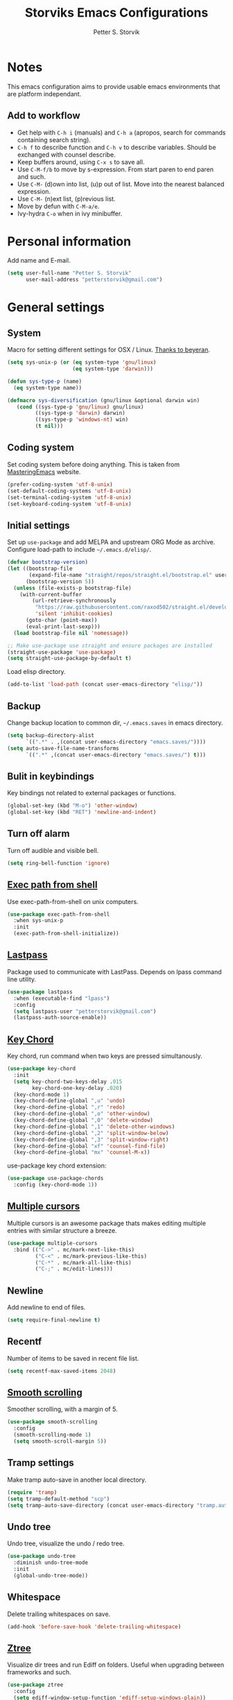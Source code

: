 #+TITLE: Storviks Emacs Configurations
#+AUTHOR: Petter S. Storvik
#+EMAIL: petterstorvik@gmail.com
#+PROPERTY: header-args    :results silent

* Notes
This emacs configuration aims to provide usable emacs environments that are platform independant.

** Add to workflow
- Get help with =C-h i= (manuals) and =C-h a= (apropos, search for commands containing search string).
- =C-h f= to describe function and =C-h v= to describe variables. Should be exchanged with counsel describe.
- Keep buffers around, using =C-x s= to save all.
- Use =C-M-f/b= to move by s-expression. From start paren to end paren and such.
- Use =C-M-= (d)own into list, (u)p out of list. Move into the nearest balanced expression.
- Use =C-M-= (n)ext list, (p)revious list.
- Move by defun with =C-M-a/e=.
- Ivy-hydra =C-o= when in ivy minibuffer.

* Personal information
Add name and E-mail.

#+begin_src emacs-lisp
  (setq user-full-name "Petter S. Storvik"
        user-mail-address "petterstorvik@gmail.com")
#+end_src

* General settings
** System
Macro for setting different settings for OSX / Linux.
[[https://gist.github.com/beyeran/4118401][Thanks to beyeran]].

#+begin_src emacs-lisp
  (setq sys-unix-p (or (eq system-type 'gnu/linux)
                       (eq system-type 'darwin)))

  (defun sys-type-p (name)
    (eq system-type name))

  (defmacro sys-diversification (gnu/linux &optional darwin win)
     (cond ((sys-type-p 'gnu/linux) gnu/linux)
           ((sys-type-p 'darwin) darwin)
           ((sys-type-p 'windows-nt) win)
           (t nil)))
#+end_src

** Coding system
Set coding system before doing anything.
This is taken from [[https://www.masteringemacs.org/article/working-coding-systems-unicode-emacs][MasteringEmacs]] website.

#+begin_src emacs-lisp
  (prefer-coding-system 'utf-8-unix)
  (set-default-coding-systems 'utf-8-unix)
  (set-terminal-coding-system 'utf-8-unix)
  (set-keyboard-coding-system 'utf-8-unix)
#+end_src

** Initial settings
Set up =use-package= and add MELPA and upstream ORG Mode as archive.
Configure load-path to include =~/.emacs.d/elisp/=.

#+begin_src emacs-lisp
  (defvar bootstrap-version)
  (let ((bootstrap-file
         (expand-file-name "straight/repos/straight.el/bootstrap.el" user-emacs-directory))
        (bootstrap-version 5))
    (unless (file-exists-p bootstrap-file)
      (with-current-buffer
          (url-retrieve-synchronously
           "https://raw.githubusercontent.com/raxod502/straight.el/develop/install.el"
           'silent 'inhibit-cookies)
        (goto-char (point-max))
        (eval-print-last-sexp)))
    (load bootstrap-file nil 'nomessage))

  ;; Make use-package use straight and ensure packages are installed
  (straight-use-package 'use-package)
  (setq straight-use-package-by-default t)
#+end_src

Load elisp directory.
#+begin_src emacs-lisp
  (add-to-list 'load-path (concat user-emacs-directory "elisp/"))
#+end_src

** Backup
Change backup location to common dir, =~/.emacs.saves= in emacs directory.

#+begin_src emacs-lisp
  (setq backup-directory-alist
        `((".*" . ,(concat user-emacs-directory "emacs.saves/"))))
  (setq auto-save-file-name-transforms
        `((".*" ,(concat user-emacs-directory "emacs.saves/") t)))
 #+end_src

** Bulit in keybindings
Key bindings not related to external packages or functions.

#+begin_src emacs-lisp
  (global-set-key (kbd "M-o") 'other-window)
  (global-set-key (kbd "RET") 'newline-and-indent)
#+end_src

** Turn off alarm
Turn off audible and visible bell.

#+begin_src emacs-lisp
  (setq ring-bell-function 'ignore)
#+end_src

** [[https://github.com/purcell/exec-path-from-shell][Exec path from shell]]
Use exec-path-from-shell on unix computers.

#+begin_src emacs-lisp
  (use-package exec-path-from-shell
    :when sys-unix-p
    :init
    (exec-path-from-shell-initialize))
#+end_src

** [[https://github.com/storvik/emacs-lastpass][Lastpass]]
Package used to communicate with LastPass.
Depends on lpass command line utility.

#+begin_src emacs-lisp
  (use-package lastpass
    :when (executable-find "lpass")
    :config
    (setq lastpass-user "petterstorvik@gmail.com")
    (lastpass-auth-source-enable))
#+end_src

** [[http://emacswiki.org/emacs/key-chord.el][Key Chord]]
Key chord, run command when two keys are pressed simultanously.

#+begin_src emacs-lisp
  (use-package key-chord
    :init
    (setq key-chord-two-keys-delay .015
          key-chord-one-key-delay .020)
    (key-chord-mode 1)
    (key-chord-define-global ",u" 'undo)
    (key-chord-define-global ",r" 'redo)
    (key-chord-define-global ",o" 'other-window)
    (key-chord-define-global ",0" 'delete-window)
    (key-chord-define-global ",1" 'delete-other-windows)
    (key-chord-define-global ",2" 'split-window-below)
    (key-chord-define-global ",3" 'split-window-right)
    (key-chord-define-global "xf" 'counsel-find-file)
    (key-chord-define-global "mx" 'counsel-M-x))
#+end_src

use-package key chord extension:

#+begin_src emacs-lisp
  (use-package use-package-chords
    :config (key-chord-mode 1))
#+end_src

** [[https://github.com/magnars/multiple-cursors.el][Multiple cursors]]
Multiple cursors is an awesome package thats makes editing multiple entries with similar structure a breeze.

#+begin_src emacs-lisp
  (use-package multiple-cursors
    :bind (("C->" . mc/mark-next-like-this)
           ("C-<" . mc/mark-previous-like-this)
           ("C-*" . mc/mark-all-like-this)
           ("C-;" . mc/edit-lines)))
#+end_src

** Newline
Add newline to end of files.

#+begin_src emacs-lisp
  (setq require-final-newline t)
#+end_src

** Recentf
Number of items to be saved in recent file list.

#+begin_src emacs-lisp
  (setq recentf-max-saved-items 2048)
#+end_src

** [[https://github.com/aspiers/smooth-scrolling][Smooth scrolling]]
Smoother scrolling, with a margin of 5.

#+begin_src emacs-lisp
  (use-package smooth-scrolling
    :config
    (smooth-scrolling-mode 1)
    (setq smooth-scroll-margin 5))
#+end_src

** Tramp settings
Make tramp auto-save in another local directory.

#+begin_src emacs-lisp
  (require 'tramp)
  (setq tramp-default-method "scp")
  (setq tramp-auto-save-directory (concat user-emacs-directory "tramp.autosave/"))
#+end_src

** Undo tree
Undo tree, visualize the undo / redo tree.

#+begin_src emacs-lisp
  (use-package undo-tree
    :diminish undo-tree-mode
    :init
    (global-undo-tree-mode))
#+end_src

** Whitespace
Delete trailing whitespaces on save.

#+begin_src emacs-lisp
  (add-hook 'before-save-hook 'delete-trailing-whitespace)
#+end_src

** [[https://github.com/fourier/ztree][Ztree]]
Visualize dir trees and run Ediff on folders.
Useful when upgrading between frameworks and such.

#+begin_src emacs-lisp
  (use-package ztree
    :config
    (setq ediff-window-setup-function 'ediff-setup-windows-plain))
#+end_src

** [[https://github.com/parkouss/speed-type][Speed type]]
How to I train them fingers?

#+begin_src emacs-lisp
  (use-package speed-type)
#+end_src

* Platform dependant
Load config file dependant on current platform.

** Windows
*** Use git bash on windows
Use git bash on windows if git bash is found, also change path to [[https://emacs.stackexchange.com/questions/29942/projectile-indexing-wont-work-on-windows][ensure that unix tools are preferred]].

#+begin_src emacs-lisp
  (let ((git-bash-executable "C:/Program Files/Git/usr/bin/bash.exe"))
    (when (and (eq system-type 'windows-nt)
               (file-exists-p git-bash-executable))
      (setq explicit-shell-file-name git-bash-executable)
      (setq explicit-sh-args '("-login" "-i"))

      ;; Make sure Unix tools are in front of `exec-path'
      (let ((bash (executable-find "bash")))
        (when bash
          (push (file-name-directory bash) exec-path)))

      ;; Update PATH from exec-path
      (let ((path (mapcar 'file-truename
                          (append exec-path
                                  (split-string (getenv "PATH") path-separator t)))))
        (setenv "PATH" (mapconcat 'identity (delete-dups path) path-separator)))))
#+end_src

** Darwin
*** Ctrl and cmd
Use Ctrl key as control modifier and Cmd as meta modifier.

#+begin_src emacs-lisp
  (when (eq system-type 'darwin)
    (setq mac-command-modifier 'meta)
    (setq mac-control-modifier 'control))
#+end_src

* Appearance settings
** Font
Set default font and size.

#+begin_src emacs-lisp
  (set-face-attribute 'default nil :font (sys-diversification
                                           "Ubuntu Mono-11"
                                           "Fira Mono-10"
                                           "Courier New-10"))
#+End_src

** Highlight line mode
Highlight current line.

#+begin_src emacs-lisp
  (when window-system
    (global-hl-line-mode))
#+end_src

** Startup messages
Turn off splash screen and startup message.

#+begin_src emacs-lisp
  (setq inhibit-startup-message t
        initial-scratch-message ""
        inhibit-startup-echo-area-message t)
#+end_src

** Theme
Checks for file =custom_theme.el= and loads file if available.
If not default theme used is =doom-theme-one=.

#+begin_src emacs-lisp
    (let ((storvik/custom-theme-file (concat user-emacs-directory "custom_theme.el")))
      (if (file-exists-p storvik/custom-theme-file)
          (load storvik/custom-theme-file)
        (use-package doom-themes
          :when window-system
          :config
          (load-theme 'doom-one t)
          ;; (doom-themes-visual-bell-config) Removed due to color issued in modeline
          (doom-themes-treemacs-config)
          (doom-themes-org-config))))
#+end_src

** [[https://github.com/seagle0128/doom-modeline][Doom modeline]]
To have icons one must run =M-x all-the-icons-install-fonts=.

#+begin_src emacs-lisp
  (use-package doom-modeline
    :hook (after-init . doom-modeline-mode))
#+end_src

** [[https://github.com/Fanael/rainbow-delimiters][Rainbow delimiters]]
Added to `prog-mode-hook`.

#+begin_src emacs-lisp
  (use-package rainbow-delimiters
    :config
    (add-hook 'prog-mode-hook 'rainbow-delimiters-mode))
#+end_src

** [[https://www.emacswiki.org/emacs/ShowParenMode][Show paren]]
Show paren mode highlights the mathing pair of parentheses.

#+begin_src emacs-lisp
  (show-paren-mode 1)
#+end_src

** Tab width
Use tabs, set default tab width to 4.

#+begin_src emacs-lisp
  (setq-default indent-tabs-mode nil)
  (setq-default tab-width 4)
#+end_src

** Tool bar modifications
Turn off tool bar and scroll bar. Menu bar is kept on.

#+begin_src emacs-lisp
  (if (fboundp 'tool-bar-mode) (tool-bar-mode -1))
  (if (fboundp 'scroll-bar-mode) (scroll-bar-mode -1))
  (if (fboundp 'menu-bar-mode) (menu-bar-mode -1))
#+end_src

** Y/N Prompt
Make emacs use y/n instead of yes/no.

#+begin_src emacs-lisp
  (fset 'yes-or-no-p 'y-or-n-p)
#+end_src

** Unique buffer names
Helps differentiating between buffers with similar / same name.

#+begin_src emacs-lisp
  (require 'uniquify)
#+end_src

* Terminal specific
** Mouse clicks
Enable mouse clicks in terminal.

#+begin_src emacs-lisp
  (when (not (window-system))
    (xterm-mouse-mode +1))
#+end_src

** Disable yasnippet
Disable yasnippet in ansi-term.

#+begin_src emacs-lisp
;;  (add-hook 'term-mode-hook (lambda()
;;                              (setq yas-dont-activate t)))
#+end_src

* [[https://github.com/abo-abo/swiper][Ivy]]
Ivy replaces the heavier Helm package, try it and be amazed!

#+begin_src emacs-lisp
  (use-package counsel
    :bind
    (("M-y" . counsel-yank-pop)
     :map ivy-minibuffer-map
     ("M-y" . ivy-next-line-and-call)))

  (use-package swiper
    :diminish ivy-mode
    :config
    (ivy-mode 1)
    (setq ivy-height 10)
    (setq ivy-count-format "")
    (setq ivy-extra-directories nil)     ;; Do not show "./" and "../"
    (setq ivy-virtual-abbreviate 'full)  ;; Show full file path
    (setq ivy-use-virtual-buffers t)     ;; Show recently killed buffers
    (setq ivy-use-ignore-default 'always)
    (setq ivy-ignore-buffers '("smex-autoloads.el"
                               "emacs.d/custom.el"))
    (setq ivy-initial-inputs-alist nil)
    (setq ivy-re-builders-alist
          '((t	 . ivy--regex-ignore-order)))
    (advice-add 'swiper :after 'recenter)
    :bind (("C-s" . swiper)
           ("M-x" . counsel-M-x)
           ("C-x C-f" . counsel-find-file)
           ("C-c C-r" . ivy-resume)
           ("C-x C-r" . counsel-recentf)
           ("C-c i" . counsel-imenu)
           ("C-c g" . counsel-git)
           ("C-c j" . counsel-git-grep)
           ("C-c k" . counsel-ag)
           ("C-x l" . counsel-locate)))

  (use-package ivy-hydra)
#+end_src

To enhance the M-x experience, smex must be installed.
#+begin_src emacs-lisp
  (use-package smex)
#+end_src

* Navigation
** [[https://github.com/abo-abo/ace-window][Ace-window]]
Easier window movement, bind it to default other-window =C-x o=.

#+begin_src emacs-lisp
  (use-package ace-window
    :bind (("C-x o" . ace-window))
    :init
    (setq aw-keys '(?a ?s ?d ?f ?g ?h ?j ?k ?l)))
#+end_src

** [[https://github.com/abo-abo/avy][Avy]]
Tool for jumping to a given char on the screen.
The following keybindings can be used:
- =C-:= Avy goto char
- =C-'= Avy goto char 2
- =M-g g= Avy goto line
- =M-g w= Avy goto word 1
  - =n= to copy
  - =m= to mark after jumping
  - =x= to kill after jumping
- =M-g e= Avy goto word 0

#+begin_src emacs-lisp
  (use-package avy
    :bind (("C-:" . avy-goto-char)
           ("C-'" . avy-goto-char-2)
           ("M-g g" . avy-goto-line)
           ("M-g w" . avy-goto-word-1)
           ("M-g e" . avy-goto-word-0))
    :chords ((":G" . avy-goto-char)
             ("gf" . avy-goto-line)
             ("gh" . avy-goto-word-1)))
#+end_src

** [[https://github.com/magnars/expand-region.el][Expand region]]
This package expands region by semantic units.

#+begin_src emacs-lisp
  (use-package expand-region
    :bind ("C-c e" . er/expand-region)
    :chords ("ex" . er/expand-region))
#+end_src

** [[https://github.com/jacktasia/dumb-jump][Dumb jump]]
Used to jump between definitions in almost every language.
Install [[https://github.com/ggreer/the_silver_searcher][thesilversearcher-ag]] on Ubuntu with =apt-get install silversearcher-ag=.

#+begin_src emacs-lisp
  (use-package dumb-jump
    :bind ("C-M-g" . hydra-dumb-jump/body)
    :config
      (setq dumb-jump-selector 'ivy)
      (defhydra hydra-dumb-jump (:columns 3)
        "Dumb Jump"
        ("j" dumb-jump-go "Go")
        ("o" dumb-jump-go-other-window "Other window")
        ("e" dumb-jump-go-prefer-external "Go external")
        ("x" dumb-jump-go-prefer-external-other-window "Go external other window")
        ("i" dumb-jump-go-prompt "Prompt")
        ("l" dumb-jump-quick-look "Quick look")
        ("b" dumb-jump-back "Back")
        ("q" nil "Quit" :color blue)))
#+end_src

** Hyperlinks
Open hyperlinks at point. =C-c B(rowse)=.

#+begin_src emacs-lisp
  (setq browse-url-browser-function (sys-diversification
                                      'browse-url-generic
                                      'browse-url-default-macosx-browser
                                      'browse-url-default-windows-browser)
        browse-url-generic-program "firefox")

  (bind-key "C-c B" 'browse-url-at-point)
#+end_src

** [[https://github.com/emacsfodder/move-text][MoveText]]
Move text up down with =C-c m= followed by =n= or =p=.
Moves region if marked.

#+begin_src emacs-lisp
(use-package move-text
  :bind ("C-c m" . hydra-move-text/body)
  :config
  ;; Move Text
  (defhydra hydra-move-text ()
    "Move text"
    ("p" move-text-up "Up")
    ("n" move-text-down "Down")
    ("q" nil "Quit" :color blue)))
#+end_src

** [[https://github.com/Kungsgeten/ryo-modal][Ryo modal]]
RYO modal is a way to define your own modal editing.

#+begin_src emacs-lisp
  (use-package ryo-modal
    :commands ryo-modal-mode
    :bind ("C-c SPC" . ryo-modal-mode)
    :chords ("jk" . ryo-modal-mode)

    :config
    (ryo-modal-keys
     ("," ryo-modal-repeat)
     ("q" ryo-modal-mode)
     ("n" next-line)
     ("p" previous-line)
     ("l" forward-char)
     ("h" backward-char)
     ("f" forward-word)
     ("b" backward-word)
     ("m" hydra-move-text/body)
     ("e" move-end-of-line)
     ("a" back-to-indentation)
     ("k" kill-line)
     ("y" yank))

    (ryo-modal-keys
     ;; First argyment to ryo-modal-keys may be a list of keywords.
     ;; These keywords will be applied to all keybindings.
     (:norepeat t)
     ("0" "M-0")
     ("1" "M-1")
     ("2" "M-2")
     ("3" "M-3")
     ("4" "M-4")
     ("5" "M-5")
     ("6" "M-6")
     ("7" "M-7")
     ("8" "M-8")
     ("9" "M-9")))
#+end_src

** [[https://github.com/Alexander-Miller/treemacs][Treemacs]]
Treemacs is useful for navigating projects.

#+begin_src emacs-lisp
(use-package treemacs
  :defer t
  :init
  (with-eval-after-load 'winum
    (define-key winum-keymap (kbd "M-0") #'treemacs-select-window))
  :config
  (progn
    (treemacs-follow-mode t)
    (treemacs-filewatch-mode t)
    (treemacs-fringe-indicator-mode t)
    (pcase (cons (not (null (executable-find "git")))
                 (not (null (executable-find "python3"))))
      (`(t . t)
       (treemacs-git-mode 'deferred))
      (`(t . _)
       (treemacs-git-mode 'simple))))
  :bind
  (:map global-map
        ("M-0"       . treemacs-select-window)
        ("C-x t 1"   . treemacs-delete-other-windows)
        ("C-x t t"   . treemacs)
        ("C-x t B"   . treemacs-bookmark)
        ("C-x t C-t" . treemacs-find-file)
        ("C-x t M-t" . treemacs-find-tag)))

(use-package treemacs-projectile
  :after treemacs projectile)

(use-package treemacs-magit
  :after treemacs magit)
#+end_src

** [[http://emacswiki.org/emacs/WinnerMode][Winner mode]]
Winner mode to undo/redo window changes. Used with =C-c left/right=.

#+begin_src emacs-lisp
  (use-package winner
    :init (winner-mode))
#+end_src

* Language
Set default ispell language to English.

#+begin_src emacs-lisp
  (setq ispell-dictionary "en")
#+end_src

* [[https://magit.vc/][Magit]]
Brilliant interface to git.
=C-x g= to open.

#+begin_src emacs-lisp

  (use-package magit
    :when (executable-find "git")
    :bind ("C-x g" . magit-status)
    :config
    (defun visit-pull-request-url ()
      "Visit the current branch's PR on Github."
      (interactive)
      (browse-url
       (format "https://github.com/%s/pull/new/%s"
               (replace-regexp-in-string
                "\\`.+github\\.com:\\(.+\\)\\.git\\'" "\\1"
                (magit-get "remote"
                           (magit-get-remote)
                           "url"))
               (cdr (magit-get-remote-branch)))))
    (setq magit-completing-read-function 'ivy-completing-read)
    (setq magit-git-executable "git")
    (bind-key "v" 'visit-pull-request-url magit-mode-map)
    (bind-keys :map magit-status-mode-map
               ("TAB" . magit-section-toggle)
               ("<C-tab>" . magit-section-cycle))
    (bind-keys :map magit-branch-section-map
                 ("RET" . magit-checkout)))
#+end_src

* [[https://github.com/bbatsov/projectile][Projectile]]
Projectile simplifies navigation and structuring on large projects.
Git folders are identified as projects, other projects have to have an empty =.projectile=-file to be categorized as project.
List all available bindings with =C-c p=, which is the prefix, followed by =C-h=.

#+begin_src emacs-lisp
  (use-package projectile
    :diminish projectile-mode
    :bind-keymap ("C-c p" . projectile-command-map)
    :commands (projectile-project-p)
    :config
    (setq projectile-completion-system 'ivy
          projectile-enable-caching t
          projectile-globally-ignored-directories (append '("node_modules"
                                                            ".git"
                                                            ".gomod"
                                                            ".ccls-cache")))
    (projectile-mode))
#+end_src

* Programming
** [[http://company-mode.github.io/][Autocomplete]]
Company mode autocomplete.

#+begin_src emacs-lisp
  (use-package company
    :defer t
    :diminish company-mode
    :init
    (global-company-mode t)
    :config
    (setq company-idle-delay              0.1
          company-minimum-prefix-length   1
          company-show-numbers            t
          company-tooltip-limit           20
          company-dabbrev-downcase        nil)
    (setq company-backends (delete 'company-clang company-backends))
    :bind
    ("C-;" . company-complete-common))
#+end_src

** [[https://github.com/flycheck/flycheck][Flycheck]]
Flycheck is a programming grammar checker.
It includes on the fly function lookup and syntax validation.

#+begin_src emacs-lisp
  (use-package flycheck
    :defer t
    :init
    ;;(add-hook 'prog-mode-hook #'flycheck-mode)
    :commands flycheck-mode)
#+end_src

** [[https://github.com/emacs-lsp/lsp-mode][Language Server Protocol]]
Initial language server protocol sypport.

#+begin_src emacs-lisp
  (use-package lsp-mode
    :init
    (setq lsp-print-io t
          lsp-prefer-flymake nil
          lsp-auto-execute-action nil
          lsp-enable-indentation nil))

  ;; dont use lsp ui as its kinda annoying
  (use-package lsp-ui
    :commands lsp-ui-mode)

  (use-package company-lsp
    :commands company-lsp)
#+end_src

** [[https://www.gnu.org/software/auctex/][Auctex]]
Auctex is the best way editing LaTeX documents!
#+begin_src emacs-lisp
  (use-package tex
    :straight auctex
    :config
    (setq TeX-auto-save t)
    (setq TeX-parse-self t)
    (setq-default TeX-master nil)
    (add-hook 'LaTeX-mode-hook 'flyspell-mode)      ;; Enable flyspell as default
    (add-hook 'LaTeX-mode-hook 'turn-on-reftex)     ;; Enable reftex as default
    (setq reftex-plug-into-AUCTeX t)
    (setq TeX-PDF-mode t)                           ;; Enable PDF mode

    ;; Use Skim as default pdf viewer
    ;; Skim's displayline is used for forward search (from .tex to .pdf)
    ;; option -b highlights the current line; option -g opens Skim in the background
    (setq TeX-view-program-selection '((output-pdf "PDF Viewer")))
    (setq TeX-view-program-list
          ;;(sys-diversification
          ;; '(("PDF Viewer" "/Applications/Skim.app/Contents/SharedSupport/displayline -b -g %n %o %b"))
          ;; "/usr/share/emacs/site-lisp/mu4e")))
          '(("PDF Viewer" "/Applications/Skim.app/Contents/SharedSupport/displayline -b -g %n %o %b"))))

  ;; Use aspell
  (add-to-list 'exec-path "/usr/local/bin")
  (setq ispell-program-name "aspell")
  (setq ispell-list-command "--list")
#+end_src

I use LatexMk to compile my latex documents. Replace default latex command with LatexMk.

#+begin_src emacs-lisp
  (use-package auctex-latexmk
    :config
    (auctex-latexmk-setup)
    (setq auctex-latexmk-inherit-TeX-PDF-mode t)
    (add-hook 'TeX-mode-hook '(lambda ()
                              (setq TeX-command-default "LatexMk"))))
#+end_src

** C/C++
*** [[https://github.com/MaskRay/ccls][LSP server ccls]]
Setup =lsp= =ccls= support and add hooks.

#+begin_src emacs-lisp
  (let ((storvik/ccls-exec (sys-diversification "~/developer/ccls/Release/ccls"
                                                "~/developer/ccls/Release/ccls"
                                                "~/../../developer/ccls/Release/ccls.exe")))
    (use-package ccls
      :when (file-exists-p storvik/ccls-exec)
      :hook ((c-mode c++-mode objc-mode) .
             (lambda () (require 'ccls) (lsp)))
      :config (setq ccls-executable storvik/ccls-exec)))
#+end_src

**** Windows installation

Windows installation using git bash, ninja and mingw64 with gcc 7.3.0-posix-seh-rev0 was done my running the following:

#+begin_src shell
  git clone --depth=1 --recursive https://github.com/MaskRay/ccls
  cd ccls

  git clone https://git.llvm.org/git/llvm.git
  git clone https://git.llvm.org/git/clang.git llvm/tools/clang
  cd llvm

  cmake -H. -BRelease -G Ninja -DCMAKE_BUILD_TYPE=Release -DCMAKE_C_COMPILER=gcc -DCMAKE_CXX_COMPILER=g++ -DLLVM_TARGETS_TO_BUILD=X86
  ninja -C Release clang clangFormat clangFrontendTool clangIndex clangTooling

  cd ../
  cmake -H. -BRelease -G Ninja -DCMAKE_BUILD_TYPE=Release -DCMAKE_CXX_COMPILER=clang++ \
       -DCMAKE_PREFIX_PATH="$pwd/llvm/Release;$pwd/llvm/Release/tools/clang;$pwd/llvm;$pwd/llvm/tools/clang" \
       -DCMAKE_CXX_FLAGS="-target x86_64-pc-windows-gnu" \
       -DCMAKE_CXX_FLAGS=-D__STDC_FORMAT_MACROS
  ninja -C Release
#+end_src
- =$pwd= should be path to current dir, seems like ut must start with =C:/= and not msys style =/c/=
- =-target x86_64-pc-windows-gnu= makes clang use gcc headers instead of visual studio headers
- =-D__STDC_FORMAT_MACROS= is to make mingw define =PRIu64=

*** CUDA files
Associate .cu files with c-mode

#+begin_src emacs-lisp
  (add-to-list 'auto-mode-alist '("\\.cu\\'" . c-mode))
#+end_src

*** Default indentation
Set default indentation to 4.

#+begin_src emacs-lisp
  (defun my-c-mode-common-hook ()
      (c-set-offset 'substatement-open 0)
      ;;(setq c++-tab-always-indent nil)
      (setq c-basic-offset 4)
      (setq c-indent-level 4)
      (setq tab-stop-list '(4 8 12 16 20 24 28 32 36 40 44 48 52 56 60))
      (setq tab-width 4))
  (add-hook 'c-mode-common-hook 'my-c-mode-common-hook)
#+end_src

*** Custom compile command
This custom compile command setup detects wether to use cmake or make.
When using cmake it prompts for cmake, ninja or any other self written command.
cmake and ninja are run in =build/= dir.

#+begin_src emacs-lisp
  (defvar storvik/compile-history '()
    "List containing compile history.")

  (defun storvik/cmake-compile ()
    (let ((compile-cmd (completing-read "Run cmake or ninja: " (append storvik/compile-history '(ninja cmake)) nil nil)))
      (with-temp-buffer
      (cond ((string= compile-cmd "cmake")
             (let ((default-directory
                     (if sys-unix-p
                         (projectile-project-root)
                       (concat (projectile-project-root) "/build/"))))
               (compile (if sys-unix-p
                            "cmake -G Ninja -B build ."
                          "cmake -G Ninja .."))))
             ((string= compile-cmd "ninja")
              (let ((default-directory (concat (projectile-project-root) "/build/")))
                (compile "ninja")))
             (t (let ((default-directory (projectile-project-root)))
               (add-to-list 'storvik/compile-history compile-cmd)
               (compile compile-cmd)))))))

  (defun storvik/c-mode-compile-setup ()
    (when (projectile-project-p)
      (let ((default-directory (projectile-project-root)))
        (if (file-exists-p "CMakeLists.txt")
            ;; Cmake project run cmake compile function
            (set (make-local-variable 'compile-command) `(storvik/cmake-compile))
          ;; Not a cmake project, use `make all`
          (set (make-local-variable 'compile-command) "make all")))))

  (add-hook 'c-mode-hook 'storvik/c-mode-compile-setup)
  (add-hook 'c++-mode-hook 'storvik/c-mode-compile-setup)
#+end_src

** [[https://github.com/Kitware/CMake/blob/master/Auxiliary/cmake-mode.el][CMake mode]]
CMake mode to edit files related to cmake.

#+begin_src emacs-lisp
  (use-package cmake-mode
    :when (executable-find "cmake"))
#+end_src

** [[http://www.emacswiki.org/emacs/CsvMode][CSV mode]]
Prettify csv files.

#+begin_src emacs-lisp
  (use-package csv-mode)
#+end_src

** [[https://github.com/spotify/dockerfile-mode][Dockerfile mode]]
Simple syntax highlightning for Docker containers.

#+begin_src emacs-lisp
  (use-package dockerfile-mode)
#+end_src

** Elisp
*** [[https://github.com/purcell/package-lint][Package lint]]
Linter for Emacs packages meta data.

#+begin_src emacs-lisp
  (use-package package-lint)
#+end_src

** [[https://github.com/jorgenschaefer/elpy][Elpy]]
The following python packages must be installed by running:
=pip install rope jedi flake8 autopep8 yapf=

#+begin_src emacs-lisp
  (use-package elpy
    :defer t
    :init
    (elpy-enable)
    (defun my-elpy-before-save-hook ()
      (when (eq major-mode 'python-mode)
        (elpy-format-code)))
    (add-hook 'before-save-hook 'my-elpy-before-save-hook))
#+end_src

** [[https://github.com/smihica/emmet-mode][Emmet mode]]
Emmet-mode to expand classes to markup.
Use =emmet-expand-line= to do this.

#+begin_src emacs-lisp
  (use-package emmet-mode
    :hook (web-mode sgml-mode)
    :config
    (setq emmet-expand-jsx-className? t))
#+end_src

** Fixme/Todo Highlights
Highlights fixme and todo in comments.

#+begin_src emacs-lisp
  (defun font-lock-comment-annotations ()
    "Highlight a bunch of well known comment annotations.
     This functions should be added to the hooks of major modes for programming."
    (font-lock-add-keywords
     nil '(("\\<\\(FIX\\(ME\\)?\\|TODO\\|OPTIMIZE\\|HACK\\|REFACTOR\\):"
            1 font-lock-warning-face t))))

  (add-hook 'prog-mode-hook 'font-lock-comment-annotations)
#+end_src

** Go
*** [[https://github.com/dominikh/go-mode.el][Go mode]]
Major mode for Go.

Install dependencies and useful go stuff by running:
#+begin_src shell
  go get -u golang.org/x/lint/golint && \
	go get -u golang.org/x/tools/cmd/... && \
	go get -u github.com/kisielk/errcheck
#+end_src


#+begin_src emacs-lisp
  (use-package go-mode
    :when (executable-find "go")
    :init
    (setq gofmt-command "goimports")
    (add-hook 'before-save-hook 'gofmt-before-save))
#+end_src

*** LSP
To install lsp support for Go gopls must be installed:
=go get -u golang.org/x/tools/cmd/gopls=

#+begin_src emacs-lisp
  (add-hook 'go-mode-hook 'lsp)
#+end_src

*** [[https://github.com/syohex/emacs-go-add-tags][Go add tags]]
Lets you add json tags to structs calling =go-add-tags=.

#+begin_src emacs-lisp
  (use-package go-add-tags
    :when (executable-find "go"))
#+end_src

*** [[https://github.com/benma/go-dlv.el][Go dlv]]
Go debugger integration, uses delve.

#+begin_src emacs-lisp
  (use-package go-dlv
    :when (executable-find "go"))
#+end_src

*** [[https://github.com/dominikh/go-mode.el][Go guru]]

#+begin_src emacs-lisp
  (use-package go-guru
    :requires go-mode)
#+end_src

*** [[https://github.com/samertm/go-stacktracer.el][Go stacktrace]]
Jump around go stacktrace, use =M-x=  =go-stacktracer-region=.

#+begin_src emacs-lisp
  (use-package go-stacktracer
    :when (executable-find "go"))
#+end_src

*** [[https://github.com/nlamirault/gotest.el][Gotest]]
Run test files.

#+begin_src emacs-lisp
  (use-package gotest
    :when (executable-find "go"))
#+end_src

** [[https://github.com/abo-abo/lispy][Lispy]]
Lispy mode for editing listpy languages, elisp, common lisp, clojure, etc.

#+begin_src emacs-lisp
  (use-package lispy
    :defer t
    :hook ((emacs-lisp-mode . (lambda () (lispy-mode 1)))
           (sly-mode . (lambda () (lispy-mode 1)))))
#+end_src

** [[http://jblevins.org/projects/markdown-mode/][Markdown mode]]
Mode to edit markdown files more efficiently.

#+begin_src emacs-lisp
  (use-package markdown-mode
    :commands (markdown-mode gfm-mode)
    :mode (("README\\.md\\'" . gfm-mode)
           ("\\.md\\'" . gfm-mode)
           ("\\.markdown\\'" . markdown-mode))
    :init (setq markdown-command (concat "pandoc -f gfm --standalone --highlight-style kate --metadata title=\"MarkdownPreview\" --css "
                                         (file-truename user-emacs-directory)
                                         "pandoc.css")))
#+end_src

** [[https://github.com/ardumont/markdown-toc][Markdown toc]]
Generate toc with `markdown-toc-generate-toc`.

#+begin_src emacs-lisp
  (use-package markdown-toc)
#+end_src

** [[https://github.com/ancane/markdown-preview-mode][Markdown preview]]
Preview markdown files, =pandoc= must be installed, with =markdown-preview=.

#+begin_src emacs-lisp
  (use-package markdown-preview-mode
    :when (executable-find "pandoc"))
#+end_src

** [[https://github.com/ajc/nginx-mode][Nginx mode]]
Nginx mode for editing Nginx config files.

#+begin_src emacs-lisp
  (use-package nginx-mode)
#+end_src

** [[https://github.com/protocolbuffers/protobuf][Protobuf mode]]
Protobuf-mode to edit protobuf files.

#+begin_src emacs-lisp
  (use-package protobuf-mode)
#+end_src

** [[https://github.com/joaotavora/sly][SLY]]
SLY is a [[https://github.com/slime/slime][Slime]] fork with lots of improvements!

#+begin_src emacs-lisp
  (use-package sly
    :when (executable-find "sbcl")
    :init
    (setq inferior-lisp-program "sbcl --noinform"))
#+end_src

** SQL mode
Bind file extentions to sql mode.

#+begin_src emacs-lisp
  (add-to-list 'auto-mode-alist '("\\.create\\'" . sql-mode))
  (add-to-list 'auto-mode-alist '("\\.drop\\'" . sql-mode))
  (add-to-list 'auto-mode-alist '("\\.alter\\'" . sql-mode))
#+end_src

Function to capitalize SQL keywords

#+begin_src emacs-lisp
  (defun point-in-comment ()
    (let ((syn (syntax-ppss)))
      (and (nth 8 syn)
           (not (nth 3 syn)))))

  (defun my-upcase-all-sql-keywords ()
    (interactive)
    (require 'sql)
    (save-excursion
      (dolist (keywords sql-mode-mysql-font-lock-keywords)
        (goto-char (point-min))
        (while (re-search-forward (car keywords) nil t)
          (unless (point-in-comment)
            (goto-char (match-beginning 0))
            (upcase-word 1))))))

  ;;(add-hook 'sql-mode-hook
  ;;          (lambda ()
  ;;            (add-hook 'before-save-hook 'my-upcase-all-sql-keywords nil 'make-it-local)))
#+end_src

** [[https://github.com/holomorph/systemd-mode][Systemd mode]]
Edit systemd files with syntax highlightning.

#+begin_src emacs-lisp
  (use-package systemd)
#+end_src

** [[http://web-mode.org/][Web mode]]
Works with php files with html and js.

#+begin_src emacs-lisp
  (use-package web-mode
    :init
    (add-to-list 'auto-mode-alist '("\\.html?\\'" . web-mode))
    (add-to-list 'auto-mode-alist '("\\.php?\\'" . web-mode))
    (add-to-list 'auto-mode-alist '("\\.css?\\'" . web-mode))
    (add-to-list 'auto-mode-alist '("\\.js?\\'" . web-mode))
    (add-to-list 'auto-mode-alist '("\\.vue?\\'" . web-mode))
    (add-to-list 'auto-mode-alist '("\\.sass?\\'" . web-mode))
    (setq web-mode-content-types-alist
          '(("jsx" . "\\.js[x]?\\'")
            ("jsx" . "\\.sass?\\'")))
    (setq-default web-mode-markup-indent-offset 2)
    (setq-default web-mode-css-indent-offset 4)
    (setq-default web-mode-code-indent-offset 4)
    (setq-default web-mode-sql-indent-offset 4)
    (setq web-mode-enable-current-column-highlight t))
#+end_src

** [[https://github.com/yoshiki/yaml-mode][YAML mode]]
YAML editing improved.

#+begin_src emacs-lisp
  (use-package yaml-mode)
#+end_src

** [[https://github.com/joaotavora/yasnippet][Yasnippet]]
Expand snippets, making your life easier.

#+begin_src emacs-lisp
  (use-package yasnippet
    :diminish yas-minor-mode
    :config
      (yas-global-mode 1))
#+end_src

As yasnippet doesn't contain any snippets, [[https://github.com/AndreaCrotti/yasnippet-snippets][here]] is an awesome collection!
#+begin_src emacs-lisp
  (use-package yasnippet-snippets
    :defer t)
#+end_src

* Org mode
** Initial config
Install org mode package

#+begin_src emacs-lisp
  (use-package org-plus-contrib
    :mode (("\\.org$" . org-mode))
    :bind (("C-c l" . org-store-link)
           ("C-c a" . org-agenda)
           ("C-c b" . org-iswitchb)
           ("C-c c" . org-capture))
    :config
    ;; Agenda view
    (setq org-agenda-files (quote ("~/org")))

    ;; Archive location
    (setq org-archive-location "archive/%s_archive::")

    ;; Indentation
    (setq org-startup-indented t)
    (setq org-indent-mode t)
    (setq org-catch-invisible-edit 'nil)

    ;; File locations
    (setq org-directory "~/org")
    (setq org-default-notes-file "~/org/refile.org")

    ;; Refile
    (setq org-refile-use-outline-path t)
    (setq org-outline-path-complete-in-steps nil)
    (setq org-refile-allow-creating-parent-nodes (quote confirm))
    (setq org-refile-targets (quote ((nil :maxlevel . 9)
                                     (org-agenda-files :maxlevel . 9))))

    ;; Clock
    (setq org-clock-persist 'history)
    (org-clock-persistence-insinuate)
    (setq org-clock-out-remove-zero-time-clocks t)
    (setq org-log-into-drawer "LOGBOOK")
    (setq org-clock-into-drawer 1)
    (setq org-log-done 'time)

    ;; Todo
    (setq org-clock-in-switch-to-state "STARTED"))
#+end_src

** Capture
Templates for capturing stuff. Same as the todo states defined above.
- A phone call (p)
- A meeting (m)
- A new task (t)
- A new note (n)
- A jounral entry in AAT (j)
- Status meeting (s)
- Email response must be written (r)
- Email todo entry, normal todo with email link (e)

#+begin_src emacs-lisp
  (setq org-capture-templates
        (quote (("t" "Todo" entry (file "~/org/refile.org")
                 "* TODO %?\n")
                ("c" "Todo code" entry (file "~/org/refile.org")
                 "* TODO %?\n%l\n")
                ("n" "Note" entry (file "~/org/refile.org")
                 "* %? :NOTE:\n")
                ("m" "Meeting" entry (file "~/org/refile.org")
                 "* MEETING with %? :MEETING:\n")
                ("p" "Phone Call" entry (file "~/org/refile.org")
                 "* PHONE %? :PHONE:\n")
                ("j" "Journal Entry (AAT)" entry (file+datetree "~/org/aat.org")
                 "* %? %T" :empty-lines 0)
                ("s" "Status meeting (AAT)" entry (file+datetree "~/org/aat.org")
                 "* StatusmÃ¸te\n%?" :clock-in t)
                ;; MU4E related templates
                ("r" "Respond to email, must be run from mu4e" entry (file "~/org/refile.org")
                 "* TODO Respond to %:from on %:subject\n\t%a\n" :immediate-finish t)
                ("e" "E-mail todo, must be run from mu4e" entry (file "~/org/refile.org")
                 "* TODO %?\n%a\n")
                )))
#+end_src

** Todo
Todo states can be cycled through with =S-<left>/<right>=.
Custom todo states are defined.

#+begin_src emacs-lisp
  (setq org-todo-keywords
        (quote ((sequence "TODO(t)" "STARTED(s)" "|" "DONE(d)")
                (sequence "WAITING(w@/!)" "HOLD(h@/!)" "|" "CANCELLED(c@/!)" "PHONE" "MEETING"))))
#+end_src

This defines different colors for different states.
#+begin_src emacs-lisp
  (setq org-todo-keyword-faces
        (quote (("TODO" :foreground "red" :weight bold)
                ("STARTED" :foreground "blue" :weight bold)
                ("DONE" :foreground "forest green" :weight bold)
                ("WAITING" :foreground "orange" :weight bold)
                ("HOLD" :foreground "magenta" :weight bold)
                ("CANCELLED" :foreground "forest green" :weight bold)
                ("MEETING" :foreground "forest green" :weight bold)
                ("PHONE" :foreground "forest green" :weight bold))))
#+end_src

** [[https://orgmode.org/worg/exporters/koma-letter-export.html][Koma letter]]
Use org-mode to write letters.

#+begin_src emacs-lisp
  (eval-after-load 'ox '(require 'ox-koma-letter))
  (eval-after-load 'ox-latex
    '(add-to-list 'org-latex-packages-alist '("AUTO" "babel" t) t))
#+end_src

* Email
Uncomment this to load mu4e configs

#+begin_src emacs-lisp
  (when (executable-find "mu")
    (org-babel-load-file (expand-file-name "mu4e.org" user-emacs-directory)))
#+end_src

* Functions
** Copy file path to clipboard
Copy path of current file to clipboard.

#+begin_src emacs-lisp
  (defun copy-filename ()
    "Copy the current buffer file name to the clipboard."
    (interactive)
    (let ((filename (if (equal major-mode 'dired-mode)
                        default-directory
                      (buffer-file-name))))
      (when filename
        (kill-new filename)
        (message "Copied buffer file name '%s' to the clipboard." filename))))
#+end_src

** Create non-existant folder
Automatically create folder when visiting a new file.

#+begin_src emacs-lisp
  (defun my-create-non-existent-directory ()
    (let ((parent-directory (file-name-directory buffer-file-name)))
      (when (and (not (file-exists-p parent-directory))
                 (y-or-n-p (format "Directory `%s' does not exist! Create it?" parent-directory)))
        (make-directory parent-directory t))))
  (add-to-list 'find-file-not-found-functions #'my-create-non-existent-directory)
#+end_src

** Find init
Finds the init file and opens it.

#+begin_src emacs-lisp
  (defun find-init-file ()
    "Edit main init file, emacs_init.org."
    (interactive)
    (find-file (expand-file-name "emacs_init.org" user-emacs-directory)))

  (bind-key "C-c I" 'find-init-file)
#+end_src

** Reindent buffer
Reindents the entire buffer. Use =C-c /=.

#+begin_src emacs-lisp
  (defun indent-buffer ()
    "Indents an entire buffer using the default intenting scheme."
    (interactive)
    (save-excursion
      (delete-trailing-whitespace)
      (indent-region (point-min) (point-max) nil)
      (if indent-tabs-mode
          ;; Add more modes before/after web-mode
          (if (derived-mode-p 'web-mode)
              (untabify (point-min) (point-max))
            (tabify (point-min) (point-max)))
        (untabify (point-min) (point-max)))))

  (global-set-key (kbd "C-c /") 'indent-buffer)
#+end_src

** Rename current file
Rename the current buffer and file. Thanks to [[http://whattheemacsd.com/][whattheemacsd]].

#+begin_src emacs-lisp
  (defun rename-current-buffer-file ()
    "Renames current buffer and file it is visiting."
    (interactive)
    (let ((name (buffer-name))
          (filename (buffer-file-name)))
      (if (not (and filename (file-exists-p filename)))
          (error "Buffer '%s' is not visiting a file!" name)
        (let ((new-name (read-file-name "New name: " filename)))
          (if (get-buffer new-name)
              (error "A buffer named '%s' already exists!" new-name)
            (rename-file filename new-name 1)
            (rename-buffer new-name)
            (set-visited-file-name new-name)
            (set-buffer-modified-p nil)
            (message "File '%s' successfully renamed to '%s'"
                     name (file-name-nondirectory new-name)))))))

  ;;(global-set-key (kbd "C-x C-r") 'rename-current-buffer-file)
#+end_src

* Daemon
Start emacs server

#+begin_src emacs-lisp
  (server-start)
#+end_src
